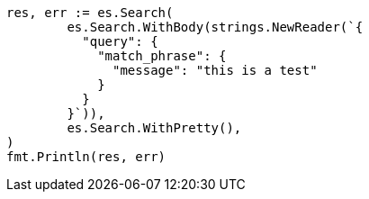 // Generated from query-dsl-match-phrase-query_83f95657beca9bf5d8264c80c7fb463f_test.go
//
[source, go]
----
res, err := es.Search(
	es.Search.WithBody(strings.NewReader(`{
	  "query": {
	    "match_phrase": {
	      "message": "this is a test"
	    }
	  }
	}`)),
	es.Search.WithPretty(),
)
fmt.Println(res, err)
----
